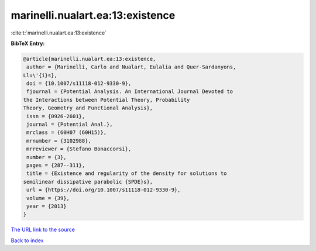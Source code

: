 marinelli.nualart.ea:13:existence
=================================

:cite:t:`marinelli.nualart.ea:13:existence`

**BibTeX Entry:**

.. code-block:: bibtex

   @article{marinelli.nualart.ea:13:existence,
    author = {Marinelli, Carlo and Nualart, Eulalia and Quer-Sardanyons,
   Llu\'{i}s},
    doi = {10.1007/s11118-012-9330-9},
    fjournal = {Potential Analysis. An International Journal Devoted to
   the Interactions between Potential Theory, Probability
   Theory, Geometry and Functional Analysis},
    issn = {0926-2601},
    journal = {Potential Anal.},
    mrclass = {60H07 (60H15)},
    mrnumber = {3102988},
    mrreviewer = {Stefano Bonaccorsi},
    number = {3},
    pages = {287--311},
    title = {Existence and regularity of the density for solutions to
   semilinear dissipative parabolic {SPDE}s},
    url = {https://doi.org/10.1007/s11118-012-9330-9},
    volume = {39},
    year = {2013}
   }

`The URL link to the source <ttps://doi.org/10.1007/s11118-012-9330-9}>`__


`Back to index <../By-Cite-Keys.html>`__
